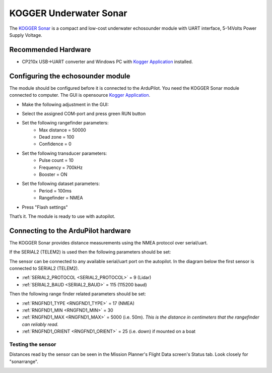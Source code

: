 .. _common-kogger-sonar:

=======================
KOGGER Underwater Sonar
=======================


The `KOGGER Sonar <https://kogger.tech/product/sonar-2d-enhanced>`__ is a compact and low-cost underwater echosounder module with UART interface, 5-14Volts Power Supply Voltage.

.. image:: ../../../images/kogger-sonar.jpg
    :target: ../_images/kogger-sonar.jpg

   
Recommended Hardware
--------------------
- CP210x USB->UART converter and Windows PC with `Kogger Application <https://github.com/koggertech/KoggerApp/releases/latest>`__ installed.

Configuring the echosounder module
----------------------------------
The module should be configured before it is connected to the ArduPilot. You need the KOGGER Sonar module connected to computer.
The GUI is opensource `Kogger Application <https://github.com/koggertech/KoggerApp/>`__.


- Make the following adjustment in the GUI:

.. image:: ../../../images/kogger-application.png
    :target: ../_images/kogger-aplication.png

- Select the assigned COM-port and press green RUN button
- Set the following rangefinder parameters:
    - Max distance = 50000
    - Dead zone = 100
    - Confidence = 0
- Set the following transducer parameters:
     - Pulse count = 10
     - Frequency = 700kHz
     - Booster = ON
- Set the following dataset parameters:
     - Period = 100ms
     - Rangefinder = NMEA
- Press "Flash settings"

That’s it. The module is ready to use with autopilot.

Connecting to the ArduPilot hardware
------------------------------------
The KOGGER Sonar provides distance measurements using the NMEA protocol over serial/uart.

If the SERIAL2 (TELEM2) is used then the following parameters should be set:

.. image:: ../../../images/kogger-sonar-pixhawk.png
    :target: ../_imagesimages/kogger-sonar-pixhawk.png
    
The sensor can be connected to any available serial/uart port on the autopilot. In the diagram below the first sensor is connected to SERIAL2 (TELEM2).



-  :ref:`SERIAL2_PROTOCOL <SERIAL2_PROTOCOL>` = 9 (Lidar)
-  :ref:`SERIAL2_BAUD <SERIAL2_BAUD>` = 115 (115200 baud)

Then the following range finder related parameters should be set:

-  :ref:`RNGFND1_TYPE <RNGFND1_TYPE>` = 17 (NMEA)
-  :ref:`RNGFND1_MIN <RNGFND1_MIN>` = 30
-  :ref:`RNGFND1_MAX <RNGFND1_MAX>` = 5000 (i.e. 50m).  *This is the distance in centimeters that the rangefinder can reliably read.*
-  :ref:`RNGFND1_ORIENT <RNGFND1_ORIENT>` = 25 (i.e. down) if mounted on a boat


Testing the sensor
==================

Distances read by the sensor can be seen in the Mission Planner's Flight
Data screen's Status tab. Look closely for "sonarrange".

.. image:: ../../../images/mp_rangefinder_lidarlite_testing.jpg
    :target: ../_images/mp_rangefinder_lidarlite_testing.jpg
